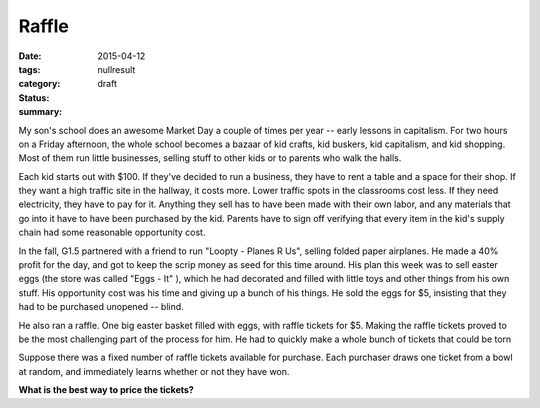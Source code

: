 Raffle
######

:date: 2015-04-12
:tags: 
:category: nullresult
:status: draft
:summary:

My son's school does an awesome Market Day a couple of times per year -- early lessons in capitalism.  For two hours on a Friday afternoon, the whole school becomes a bazaar of kid crafts, kid buskers, kid capitalism, and kid shopping.  Most of them run little businesses, selling stuff to other kids or to parents who walk the halls.

Each kid starts out with $100.  If they've decided to run a business, they have to rent a table and a space for their shop.  If they want a high traffic site in the hallway, it costs more.  Lower traffic spots in the classrooms cost less.  If they need electricity, they have to pay for it.  Anything they sell has to have been made with their own labor, and any materials that go into it have to have been purchased by the kid.  Parents have to sign off verifying that every item in the kid's supply chain had some reasonable opportunity cost.

In the fall, G1.5 partnered with a friend to run "Loopty - Planes R Us", selling folded paper airplanes.  He made a 40% profit for the day, and got to keep the scrip money as seed for this time around.  His plan this week was to sell easter eggs (the store was called "Eggs - It" ), which he had decorated and filled with little toys and other things from his own stuff.  His opportunity cost was his time and giving up a bunch of his things.  He sold the eggs for $5, insisting that they had to be purchased unopened -- blind.

He also ran a raffle.  One big easter basket filled with eggs, with raffle tickets for $5.  Making the raffle tickets proved to be the most challenging part of the process for him.  He had to quickly make a whole bunch of tickets that could be torn 

Suppose there was a fixed number of raffle tickets available for purchase.  Each purchaser draws one ticket from a bowl at random, and immediately learns whether or not they have won.

**What is the best way to price the tickets?**





